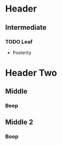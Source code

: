 * Header
  :PROPERTIES:
  :LOGGING:  logdone
  :END:
** Intermediate
*** TODO Leaf
- Posterity
* Header Two
** Middle
   :PROPERTIES:
   :LOGGING:  nologdone
   :END:
*** Beep
** Middle 2
   :PROPERTIES:
   :LOGGING:  logdone
   :END:
*** Boop

